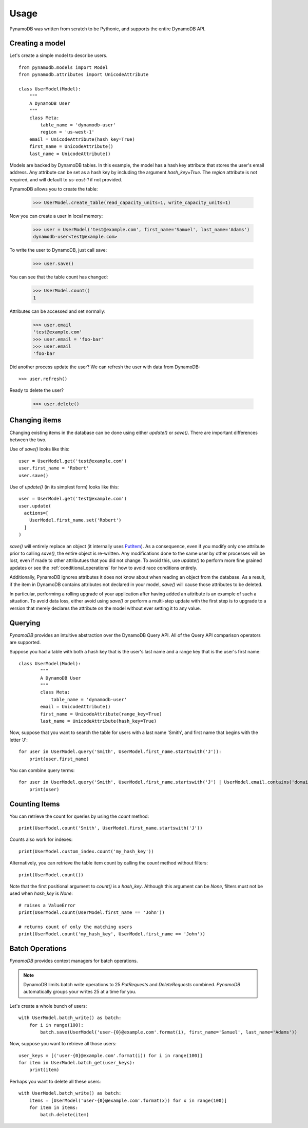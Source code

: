 Usage
=====

PynamoDB was written from scratch to be Pythonic, and supports the entire DynamoDB API.

Creating a model
^^^^^^^^^^^^^^^^

Let's create a simple model to describe users.

::

    from pynamodb.models import Model
    from pynamodb.attributes import UnicodeAttribute

    class UserModel(Model):
        """
        A DynamoDB User
        """
        class Meta:
            table_name = 'dynamodb-user'
            region = 'us-west-1'
        email = UnicodeAttribute(hash_key=True)
        first_name = UnicodeAttribute()
        last_name = UnicodeAttribute()

Models are backed by DynamoDB tables. In this example, the model has a hash key attribute
that stores the user's email address. Any attribute can be set as a hash key by including the argument
`hash_key=True`. The `region` attribute is not required, and will default to `us-east-1` if not provided.

PynamoDB allows you to create the table:

    >>> UserModel.create_table(read_capacity_units=1, write_capacity_units=1)

Now you can create a user in local memory:

    >>> user = UserModel('test@example.com', first_name='Samuel', last_name='Adams')
    dynamodb-user<test@example.com>

To write the user to DynamoDB, just call save:

    >>> user.save()

You can see that the table count has changed:

    >>> UserModel.count()
    1

Attributes can be accessed and set normally:

    >>> user.email
    'test@example.com'
    >>> user.email = 'foo-bar'
    >>> user.email
    'foo-bar

Did another process update the user? We can refresh the user with data from DynamoDB::

    >>> user.refresh()

Ready to delete the user?

    >>> user.delete()

Changing items
^^^^^^^^^^^^^^

Changing existing items in the database can be done using either
`update()` or `save()`. There are important differences between the
two.

Use of `save()` looks like this::

    user = UserModel.get('test@example.com')
    user.first_name = 'Robert'
    user.save()

Use of `update()` (in its simplest form) looks like this::

    user = UserModel.get('test@example.com')
    user.update(
      actions=[
        UserModel.first_name.set('Robert')
      ]
    )

`save()` will entirely replace an object (it internally uses `PutItem
<http://docs.aws.amazon.com/amazondynamodb/latest/APIReference/API_PutItem.html>`_). As
a consequence, even if you modify only one attribute prior to calling
`save()`, the entire object is re-written. Any modifications done to
the same user by other processes will be lost, even if made to other
attributues that you did not change. To avoid this, use `update()` to
perform more fine grained updates or see the
:ref:`conditional_operations` for how to avoid race conditions
entirely.

Additionally, PynamoDB ignores attributes it does not know about when
reading an object from the database. As a result, if the item in
DynamoDB contains attributes not declared in your model, `save()` will
cause those attributes to be deleted.

In particular, performing a rolling upgrade of your application after
having added an attribute is an example of such a situation. To avoid
data loss, either avoid using `save()` or perform a multi-step update
with the first step is to upgrade to a version that merely declares
the attribute on the model without ever setting it to any value.

Querying
^^^^^^^^

`PynamoDB` provides an intuitive abstraction over the DynamoDB Query API.
All of the Query API comparison operators are supported.

Suppose you had a table with both a hash key that is the user's last name
and a range key that is the user's first name:

::

    class UserModel(Model):
            """
            A DynamoDB User
            """
            class Meta:
                table_name = 'dynamodb-user'
            email = UnicodeAttribute()
            first_name = UnicodeAttribute(range_key=True)
            last_name = UnicodeAttribute(hash_key=True)

Now, suppose that you want to search the table for users with a last name
'Smith', and first name that begins with the letter 'J':

::

    for user in UserModel.query('Smith', UserModel.first_name.startswith('J')):
        print(user.first_name)

You can combine query terms:

::

    for user in UserModel.query('Smith', UserModel.first_name.startswith('J') | UserModel.email.contains('domain.com')):
        print(user)


Counting Items
^^^^^^^^^^^^^^

You can retrieve the count for queries by using the `count` method:

::

    print(UserModel.count('Smith', UserModel.first_name.startswith('J'))


Counts also work for indexes:

::

    print(UserModel.custom_index.count('my_hash_key'))


Alternatively, you can retrieve the table item count by calling the `count` method without filters:

::

    print(UserModel.count())


Note that the first positional argument to `count()` is a `hash_key`. Although
this argument can be `None`, filters must not be used when `hash_key` is `None`:

::

    # raises a ValueError
    print(UserModel.count(UserModel.first_name == 'John'))

    # returns count of only the matching users
    print(UserModel.count('my_hash_key', UserModel.first_name == 'John'))


Batch Operations
^^^^^^^^^^^^^^^^

`PynamoDB` provides context managers for batch operations.

.. note::

    DynamoDB limits batch write operations to 25 `PutRequests` and `DeleteRequests` combined. `PynamoDB` automatically groups your writes 25 at a time for you.

Let's create a whole bunch of users:

::

    with UserModel.batch_write() as batch:
        for i in range(100):
            batch.save(UserModel('user-{0}@example.com'.format(i), first_name='Samuel', last_name='Adams'))

Now, suppose you want to retrieve all those users:

::

    user_keys = [('user-{0}@example.com'.format(i)) for i in range(100)]
    for item in UserModel.batch_get(user_keys):
        print(item)

Perhaps you want to delete all these users:

::

    with UserModel.batch_write() as batch:
        items = [UserModel('user-{0}@example.com'.format(x)) for x in range(100)]
        for item in items:
            batch.delete(item)
